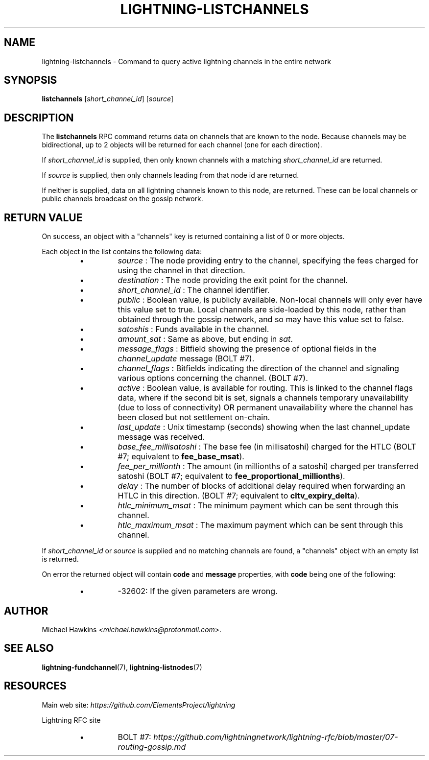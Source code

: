 .TH "LIGHTNING-LISTCHANNELS" "7" "" "" "lightning-listchannels"
.SH NAME
lightning-listchannels - Command to query active lightning channels in the entire network
.SH SYNOPSIS

\fBlistchannels\fR [\fIshort_channel_id\fR] [\fIsource\fR]

.SH DESCRIPTION

The \fBlistchannels\fR RPC command returns data on channels that are known
to the node\. Because channels may be bidirectional, up to 2 objects will
be returned for each channel (one for each direction)\.


If \fIshort_channel_id\fR is supplied, then only known channels with a
matching \fIshort_channel_id\fR are returned\.


If \fIsource\fR is supplied, then only channels leading from that node id
are returned\.


If neither is supplied, data on all lightning channels known to this
node, are returned\. These can be local channels or public channels
broadcast on the gossip network\.

.SH RETURN VALUE

On success, an object with a "channels" key is returned containing a
list of 0 or more objects\.


Each object in the list contains the following data:

.RS
.IP \[bu]
\fIsource\fR : The node providing entry to the channel, specifying the
fees charged for using the channel in that direction\.
.IP \[bu]
\fIdestination\fR : The node providing the exit point for the channel\.
.IP \[bu]
\fIshort_channel_id\fR : The channel identifier\.
.IP \[bu]
\fIpublic\fR : Boolean value, is publicly available\. Non-local channels
will only ever have this value set to true\. Local channels are
side-loaded by this node, rather than obtained through the gossip
network, and so may have this value set to false\.
.IP \[bu]
\fIsatoshis\fR : Funds available in the channel\.
.IP \[bu]
\fIamount_sat\fR : Same as above, but ending in \fIsat\fR\.
.IP \[bu]
\fImessage_flags\fR : Bitfield showing the presence of optional fields
in the \fIchannel_update\fR message (BOLT #7)\.
.IP \[bu]
\fIchannel_flags\fR : Bitfields indicating the direction of the channel
and signaling various options concerning the channel\. (BOLT #7)\.
.IP \[bu]
\fIactive\fR : Boolean value, is available for routing\. This is linked
to the channel flags data, where if the second bit is set, signals a
channels temporary unavailability (due to loss of connectivity) OR
permanent unavailability where the channel has been closed but not
settlement on-chain\.
.IP \[bu]
\fIlast_update\fR : Unix timestamp (seconds) showing when the last
channel_update message was received\.
.IP \[bu]
\fIbase_fee_millisatoshi\fR : The base fee (in millisatoshi) charged
for the HTLC (BOLT #7; equivalent to \fBfee_base_msat\fR)\.
.IP \[bu]
\fIfee_per_millionth\fR : The amount (in millionths of a satoshi)
charged per transferred satoshi (BOLT #7; equivalent to
\fBfee_proportional_millionths\fR)\.
.IP \[bu]
\fIdelay\fR : The number of blocks of additional delay required when
forwarding an HTLC in this direction\. (BOLT #7; equivalent to
\fBcltv_expiry_delta\fR)\.
.IP \[bu]
\fIhtlc_minimum_msat\fR : The minimum payment which can be sent
through this channel\.
.IP \[bu]
\fIhtlc_maximum_msat\fR : The maximum payment which can be sent
through this channel\.

.RE

If \fIshort_channel_id\fR or \fIsource\fR is supplied and no matching channels
are found, a "channels" object with an empty list is returned\.


On error the returned object will contain \fBcode\fR and \fBmessage\fR properties,
with \fBcode\fR being one of the following:

.RS
.IP \[bu]
-32602: If the given parameters are wrong\.

.RE
.SH AUTHOR

Michael Hawkins \fI<michael.hawkins@protonmail.com\fR>\.

.SH SEE ALSO

\fBlightning-fundchannel\fR(7), \fBlightning-listnodes\fR(7)

.SH RESOURCES

Main web site: \fIhttps://github.com/ElementsProject/lightning\fR


Lightning RFC site

.RS
.IP \[bu]
BOLT #7:
\fIhttps://github.com/lightningnetwork/lightning-rfc/blob/master/07-routing-gossip.md\fR

.RE
